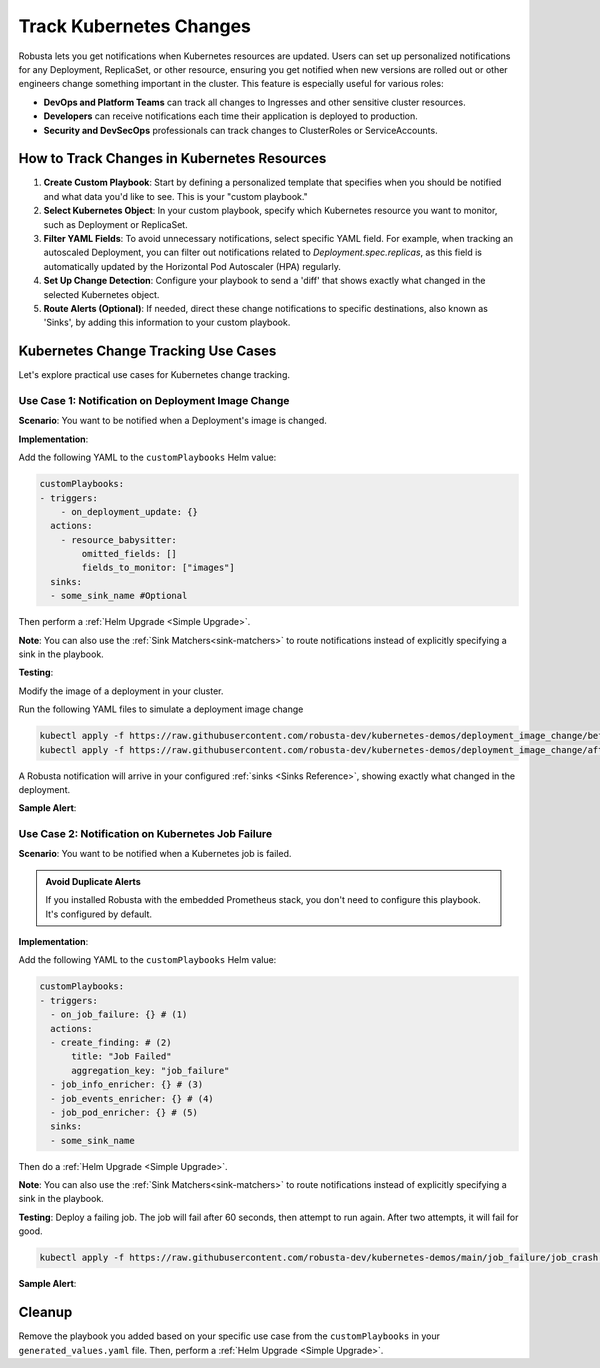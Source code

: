 .. TODO: add a tutorial for tracking ingresses

Track Kubernetes Changes
############################################

Robusta lets you get notifications when Kubernetes resources are updated. Users can set up personalized notifications for any Deployment, ReplicaSet, or other resource, ensuring you get notified when new versions are rolled out or other engineers change something important in the cluster. This feature is especially useful for various roles:

* **DevOps and Platform Teams** can track all changes to Ingresses and other sensitive cluster resources.
* **Developers** can receive notifications each time their application is deployed to production.
* **Security and DevSecOps** professionals can track changes to ClusterRoles or ServiceAccounts.

How to Track Changes in Kubernetes Resources
------------------------------------------------
1. **Create Custom Playbook**: Start by defining a personalized template that specifies when you should be notified and what data you'd like to see. This is your "custom playbook."
2. **Select Kubernetes Object**: In your custom playbook, specify which Kubernetes resource you want to monitor, such as Deployment or ReplicaSet.
3. **Filter YAML Fields**: To avoid unnecessary notifications, select specific YAML field. For example, when tracking an autoscaled Deployment, you can filter out notifications related to `Deployment.spec.replicas`, as this field is automatically updated by the Horizontal Pod Autoscaler (HPA) regularly.
4. **Set Up Change Detection**: Configure your playbook to send a 'diff' that shows exactly what changed in the selected Kubernetes object.
5. **Route Alerts (Optional)**: If needed, direct these change notifications to specific destinations, also known as 'Sinks', by adding this information to your custom playbook.

Kubernetes Change Tracking Use Cases
-----------------------------------------
Let's explore practical use cases for Kubernetes change tracking.


Use Case 1: Notification on Deployment Image Change
*******************************************************
**Scenario**: You want to be notified when a Deployment's image is changed.

**Implementation**:

Add the following YAML to the ``customPlaybooks`` Helm value:

.. code-block:: yaml

    customPlaybooks:
    - triggers:
        - on_deployment_update: {}
      actions:
        - resource_babysitter:
            omitted_fields: []
            fields_to_monitor: ["images"]
      sinks:
      - some_sink_name #Optional

.. details:: How does it work?

  1. **Initialize Custom Playbook**: Create a custom playbook where you'll outline the rules for when and how you'll be notified.
  2. **Set Up the Deployment Trigger**: In your custom playbook, add the `on_deployment_update` trigger. This ensures you'll receive notifications for all deployment changes.
  3. **Specify Fields to Monitor**: Use the `resource_babysitter` action within the same playbook and set `images` in the `fields_to_monitor` option. This filters out irrelevant changes and focuses on image updates.
  4. **Route Notifications (Optional)**: Optionally, specify in your playbook where these notifications should be sent by defining 'sinks'.

Then perform a :ref:`Helm Upgrade <Simple Upgrade>`.

**Note**: You can also use the :ref:`Sink Matchers<sink-matchers>` to route notifications instead of explicitly specifying a sink in the playbook.


**Testing**:

Modify the image of a deployment in your cluster.

Run the following YAML files to simulate a deployment image change

.. code-block:: yaml

  kubectl apply -f https://raw.githubusercontent.com/robusta-dev/kubernetes-demos/deployment_image_change/before_image_change.yaml
  kubectl apply -f https://raw.githubusercontent.com/robusta-dev/kubernetes-demos/deployment_image_change/after_image_change.yaml

A Robusta notification will arrive in your configured :ref:`sinks <Sinks Reference>`, showing exactly what changed in the deployment.

**Sample Alert**:

.. image:: /images/deployment-image-change.png
  :width: 600
  :align: center

Use Case 2: Notification on Kubernetes Job Failure
*******************************************************
**Scenario**: You want to be notified when a Kubernetes job is failed.

.. admonition:: Avoid Duplicate Alerts

    If you installed Robusta with the embedded Prometheus stack, you don't need to configure this playbook. It's configured by default.


**Implementation**:

Add the following YAML to the ``customPlaybooks`` Helm value:

.. code-block:: yaml

    customPlaybooks:
    - triggers:
      - on_job_failure: {} # (1)
      actions:
      - create_finding: # (2)
          title: "Job Failed"
          aggregation_key: "job_failure"
      - job_info_enricher: {} # (3)
      - job_events_enricher: {} # (4)
      - job_pod_enricher: {} # (5)
      sinks:
      - some_sink_name

.. code-annotations::
    1. :ref:`on_job_failure<on_job_failure>` fires once for each failed Kubernetes Job
    2. :ref:`create_finding<create_finding>` generates a notification message
    3. :ref:`job_info_enricher<job_info_enricher>` fetches the Jobs status and information
    4. :ref:`job_events_enricher<job_events_enricher>` runs ``kubectl get events``, finds Events related to the Job, and attaches them
    5. :ref:`job_pod_enricher<job_pod_enricher>` finds Pods that were part of the Job. It attaches Pod-level information like Pod logs

.. details:: How does it work?

  1. **Initialize Custom Playbook**: Create a custom playbook where you'll define the rules for when and how you'll be notified.
  2. **Set Up the Failure Trigger**: In your custom playbook, add the `on_job_failure` trigger. This will notify you specifically when a job fails.
  3. **Configure Notification Creation**: Within the same playbook, use the `create_finding` action and set the title to `Job Failed`. This will generate the actual notification.
  4. **Include Additional Information**: Add `job_info_enricher`, `job_events_enricher`, and `job_pod_enricher` to your playbook. These gather more details that will accompany your notification.
  5. **Route Notifications (Optional)**: If desired, specify in your playbook where to send these notifications by adding 'sinks'.


Then do a :ref:`Helm Upgrade <Simple Upgrade>`.

**Note**: You can also use the :ref:`Sink Matchers<sink-matchers>` to route notifications instead of explicitly specifying a sink in the playbook.

**Testing**:
Deploy a failing job. The job will fail after 60 seconds, then attempt to run again. After two attempts, it will fail for good.

.. code-block:: yaml

    kubectl apply -f https://raw.githubusercontent.com/robusta-dev/kubernetes-demos/main/job_failure/job_crash.yaml


**Sample Alert**:

.. image:: /images/failingjobs.png
    :alt: Failing Kubernetes jobs notification on Slack
    :align: center


Cleanup
------------------------------
Remove the playbook you added based on your specific use case from the ``customPlaybooks`` in your ``generated_values.yaml`` file. Then, perform a :ref:`Helm Upgrade <Simple Upgrade>`.
